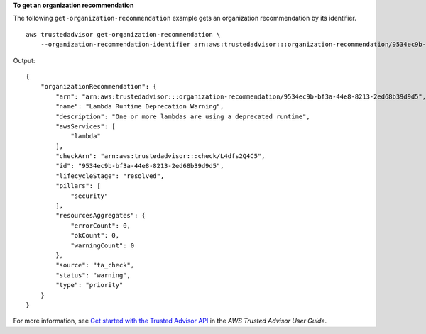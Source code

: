 **To get an organization recommendation**

The following ``get-organization-recommendation`` example gets an organization recommendation by its identifier. ::

    aws trustedadvisor get-organization-recommendation \
        --organization-recommendation-identifier arn:aws:trustedadvisor:::organization-recommendation/9534ec9b-bf3a-44e8-8213-2ed68b39d9d5

Output::

    {
        "organizationRecommendation": {
            "arn": "arn:aws:trustedadvisor:::organization-recommendation/9534ec9b-bf3a-44e8-8213-2ed68b39d9d5",
            "name": "Lambda Runtime Deprecation Warning",
            "description": "One or more lambdas are using a deprecated runtime",
            "awsServices": [
                "lambda"
            ],
            "checkArn": "arn:aws:trustedadvisor:::check/L4dfs2Q4C5",
            "id": "9534ec9b-bf3a-44e8-8213-2ed68b39d9d5",
            "lifecycleStage": "resolved",
            "pillars": [
                "security"
            ],
            "resourcesAggregates": {
                "errorCount": 0,
                "okCount": 0,
                "warningCount": 0
            },
            "source": "ta_check",
            "status": "warning",
            "type": "priority"
        }
    }

For more information, see `Get started with the Trusted Advisor API <https://docs.aws.amazon.com/awssupport/latest/user/get-started-with-aws-trusted-advisor-api.html>`__ in the *AWS Trusted Advisor User Guide*.